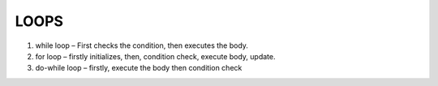 LOOPS
-----

1.  while loop – First checks the condition, then executes the body.
2.	for loop – firstly initializes, then, condition check, execute body, update.
3.	do-while loop – firstly, execute the body then condition check
